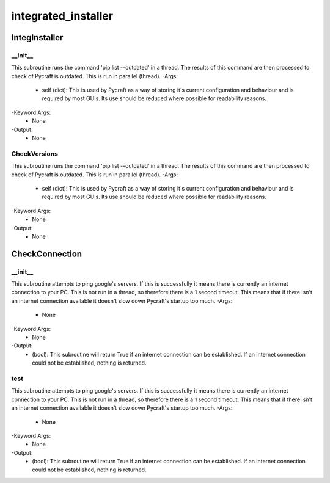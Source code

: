integrated_installer
==========

IntegInstaller
----------
__init__
__________
This subroutine runs the command 'pip list --outdated' in a thread. The results of this command are then processed to check of Pycraft is outdated. This is run in parallel (thread).
-Args:
    - self (dict): This is used by Pycraft as a way of storing it's current configuration and behaviour and is required by most GUIs. Its use should be reduced where possible for readability reasons.
-Keyword Args:
    - None
-Output:
    - None

CheckVersions
__________
This subroutine runs the command 'pip list --outdated' in a thread. The results of this command are then processed to check of Pycraft is outdated. This is run in parallel (thread).
-Args:
    - self (dict): This is used by Pycraft as a way of storing it's current configuration and behaviour and is required by most GUIs. Its use should be reduced where possible for readability reasons.
-Keyword Args:
    - None
-Output:
    - None

CheckConnection
----------
__init__
__________
This subroutine attempts to ping google's servers. If this is successfully it means there is currently an internet connection to your PC. This is not run in a thread, so therefore there is a 1 second timeout. This means that if there isn't an internet connection available it doesn't slow down Pycraft's startup too much.
-Args:
    - None
-Keyword Args:
    - None
-Output:
    - (bool): This subroutine will return True if an internet connection can be established. If an internet connection could not be established, nothing is returned.

test
__________
This subroutine attempts to ping google's servers. If this is successfully it means there is currently an internet connection to your PC. This is not run in a thread, so therefore there is a 1 second timeout. This means that if there isn't an internet connection available it doesn't slow down Pycraft's startup too much.
-Args:
    - None
-Keyword Args:
    - None
-Output:
    - (bool): This subroutine will return True if an internet connection can be established. If an internet connection could not be established, nothing is returned.


